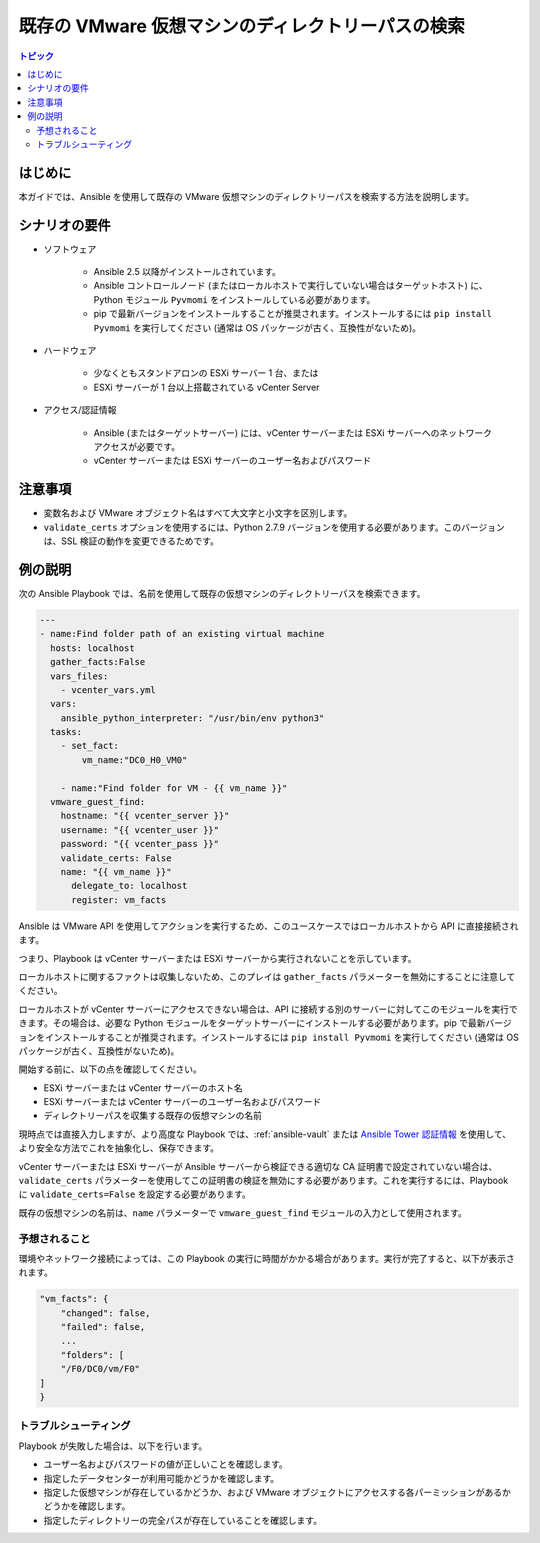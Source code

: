 .. _vmware_guest_find_folder:

******************************************************
既存の VMware 仮想マシンのディレクトリーパスの検索
******************************************************

.. contents:: トピック

はじめに
============

本ガイドでは、Ansible を使用して既存の VMware 仮想マシンのディレクトリーパスを検索する方法を説明します。

シナリオの要件
=====================

* ソフトウェア

    * Ansible 2.5 以降がインストールされています。

    * Ansible コントロールノード (またはローカルホストで実行していない場合はターゲットホスト) に、Python モジュール ``Pyvmomi`` をインストールしている必要があります。

    * pip で最新バージョンをインストールすることが推奨されます。インストールするには ``pip install Pyvmomi`` を実行してください (通常は OS パッケージが古く、互換性がないため)。

* ハードウェア

    * 少なくともスタンドアロンの ESXi サーバー 1 台、または

    * ESXi サーバーが 1 台以上搭載されている vCenter Server

* アクセス/認証情報

    * Ansible (またはターゲットサーバー) には、vCenter サーバーまたは ESXi サーバーへのネットワークアクセスが必要です。

    * vCenter サーバーまたは ESXi サーバーのユーザー名およびパスワード

注意事項
=======

- 変数名および VMware オブジェクト名はすべて大文字と小文字を区別します。
- ``validate_certs`` オプションを使用するには、Python 2.7.9 バージョンを使用する必要があります。このバージョンは、SSL 検証の動作を変更できるためです。


例の説明
===================

次の Ansible Playbook では、名前を使用して既存の仮想マシンのディレクトリーパスを検索できます。

.. code-block:: yaml

    ---
    - name:Find folder path of an existing virtual machine
      hosts: localhost
      gather_facts:False
      vars_files:
        - vcenter_vars.yml
      vars:
        ansible_python_interpreter: "/usr/bin/env python3"
      tasks:
        - set_fact:
            vm_name:"DC0_H0_VM0"

        - name:"Find folder for VM - {{ vm_name }}"
      vmware_guest_find:
        hostname: "{{ vcenter_server }}"
        username: "{{ vcenter_user }}"
        password: "{{ vcenter_pass }}"
        validate_certs: False
        name: "{{ vm_name }}"
          delegate_to: localhost
          register: vm_facts
    

Ansible は VMware API を使用してアクションを実行するため、このユースケースではローカルホストから API に直接接続されます。

つまり、Playbook は vCenter サーバーまたは ESXi サーバーから実行されないことを示しています。

ローカルホストに関するファクトは収集しないため、このプレイは ``gather_facts`` パラメーターを無効にすることに注意してください。

ローカルホストが vCenter サーバーにアクセスできない場合は、API に接続する別のサーバーに対してこのモジュールを実行できます。その場合は、必要な Python モジュールをターゲットサーバーにインストールする必要があります。pip で最新バージョンをインストールすることが推奨されます。インストールするには ``pip install Pyvmomi`` を実行してください (通常は OS パッケージが古く、互換性がないため)。

開始する前に、以下の点を確認してください。

- ESXi サーバーまたは vCenter サーバーのホスト名
- ESXi サーバーまたは vCenter サーバーのユーザー名およびパスワード
- ディレクトリーパスを収集する既存の仮想マシンの名前

現時点では直接入力しますが、より高度な Playbook では、:ref:`ansible-vault` または `Ansible Tower 認証情報 <https://docs.ansible.com/ansible-tower/latest/html/userguide/credentials.html>`_ を使用して、より安全な方法でこれを抽象化し、保存できます。

vCenter サーバーまたは ESXi サーバーが Ansible サーバーから検証できる適切な CA 証明書で設定されていない場合は、``validate_certs`` パラメーターを使用してこの証明書の検証を無効にする必要があります。これを実行するには、Playbook に ``validate_certs=False`` を設定する必要があります。

既存の仮想マシンの名前は、``name`` パラメーターで ``vmware_guest_find`` モジュールの入力として使用されます。


予想されること
--------------

環境やネットワーク接続によっては、この Playbook の実行に時間がかかる場合があります。実行が完了すると、以下が表示されます。

.. code-block:: yaml

    "vm_facts": {
        "changed": false,
        "failed": false,
        ...
        "folders": [
        "/F0/DC0/vm/F0"
    ]
    }
    

トラブルシューティング
---------------

Playbook が失敗した場合は、以下を行います。

- ユーザー名およびパスワードの値が正しいことを確認します。
- 指定したデータセンターが利用可能かどうかを確認します。
- 指定した仮想マシンが存在しているかどうか、および VMware オブジェクトにアクセスする各パーミッションがあるかどうかを確認します。
- 指定したディレクトリーの完全パスが存在していることを確認します。
